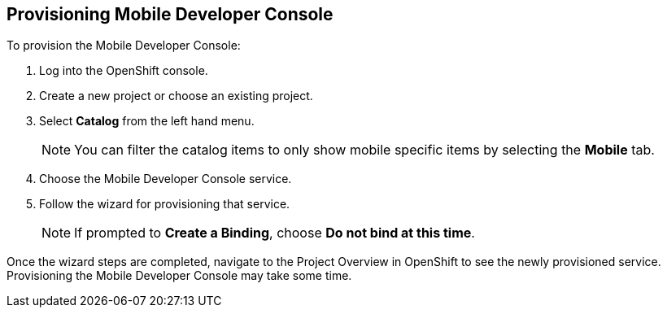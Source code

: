 == Provisioning Mobile Developer Console

To provision the Mobile Developer Console:

. Log into the OpenShift console.
. Create a new project or choose an existing project.
. Select *Catalog* from the left hand menu.
+
NOTE: You can filter the catalog items to only show mobile specific items by selecting the *Mobile* tab.
. Choose the Mobile Developer Console service.
. Follow the wizard for provisioning that service.
+
NOTE: If prompted to *Create a Binding*, choose *Do not bind at this time*.


Once the wizard steps are completed, navigate to the Project Overview in OpenShift to see the newly provisioned service.
Provisioning the Mobile Developer Console may take some time.
